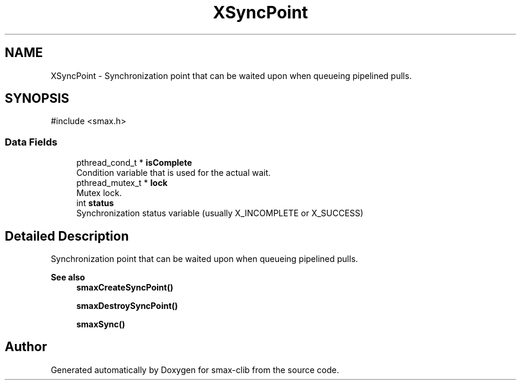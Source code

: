 .TH "XSyncPoint" 3 "Version v0.9" "smax-clib" \" -*- nroff -*-
.ad l
.nh
.SH NAME
XSyncPoint \- Synchronization point that can be waited upon when queueing pipelined pulls\&.  

.SH SYNOPSIS
.br
.PP
.PP
\fR#include <smax\&.h>\fP
.SS "Data Fields"

.in +1c
.ti -1c
.RI "pthread_cond_t * \fBisComplete\fP"
.br
.RI "Condition variable that is used for the actual wait\&. "
.ti -1c
.RI "pthread_mutex_t * \fBlock\fP"
.br
.RI "Mutex lock\&. "
.ti -1c
.RI "int \fBstatus\fP"
.br
.RI "Synchronization status variable (usually X_INCOMPLETE or X_SUCCESS) "
.in -1c
.SH "Detailed Description"
.PP 
Synchronization point that can be waited upon when queueing pipelined pulls\&. 


.PP
\fBSee also\fP
.RS 4
\fBsmaxCreateSyncPoint()\fP 
.PP
\fBsmaxDestroySyncPoint()\fP 
.PP
\fBsmaxSync()\fP 
.RE
.PP


.SH "Author"
.PP 
Generated automatically by Doxygen for smax-clib from the source code\&.
